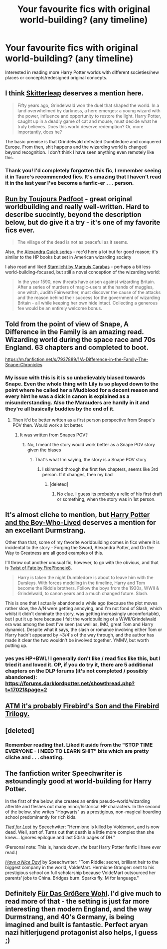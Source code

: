 #+TITLE: Your favourite fics with original world-building? (any timeline)

* Your favourite fics with original world-building? (any timeline)
:PROPERTIES:
:Author: The_Vox
:Score: 14
:DateUnix: 1420131870.0
:DateShort: 2015-Jan-01
:FlairText: Discussion
:END:
Interested in reading more Harry Potter worlds with different societies/new places or concepts/redesigned original concepts.


** I think [[https://www.fanfiction.net/s/5150093/1/The-Skitterleap][Skitterleap]] deserves a mention here.

#+begin_quote
  Fifty years ago, Grindelwald won the duel that shaped the world. In a land overwhelmed by darkness, a hero emerges: a young wizard with the power, influence and opportunity to restore the light. Harry Potter, caught up in a deadly game of cat and mouse, must decide what he truly believes. Does this world deserve redemption? Or, more importantly, does he?
#+end_quote

The basic premise is that Grindelwald defeated Dumbledore and conquered Europe. From then, shit happens and the wizarding world is changed beyond recognition. I don't think I have seen anything even remotely like this.
:PROPERTIES:
:Author: Paraparakachak
:Score: 12
:DateUnix: 1420136323.0
:DateShort: 2015-Jan-01
:END:

*** Thank you! I'd completely forgotten this fic, I remember seeing it in Taure's recommended fics. It's amazing that I haven't read it in the last year I've become a fanfic-er . . . person.
:PROPERTIES:
:Author: The_Vox
:Score: 3
:DateUnix: 1420136528.0
:DateShort: 2015-Jan-01
:END:


** [[http://www.harrypotterfanfiction.com/viewstory.php?psid=313068][Run by Toujours Padfoot]] - great original worldbuilding and really well-written. Hard to describe succintly, beyond the description below, but do give it a try - it's one of my favorite fics ever.

#+begin_quote
  The village of the dead is not as peaceful as it seems.
#+end_quote

Also, the [[https://www.fanfiction.net/u/1374917/Inverarity][Alexandra Quick series]] - rec'd here a lot but for good reason; it's similar to the HP books but set in American wizarding society

I also read and liked [[https://www.fanfiction.net/s/8596476/1/Starnlicht][Starnlicht by Marquis Carabas]] - perhaps a bit less world-building-focused, but still a novel conception of the wizarding world:

#+begin_quote
  In the year 1590, new threats have arisen against wizarding Britain. After a series of murders of magic-users at the hands of muggles, one witch, Judith Fairweather, must discover the cause of the attacks and the reason behind their success for the government of wizarding Britain - all while keeping her own hide intact. Collecting a generous fee would be an entirely welcome bonus.
#+end_quote
:PROPERTIES:
:Author: briefingsworth
:Score: 6
:DateUnix: 1420137622.0
:DateShort: 2015-Jan-01
:END:


** Told from the point of view of Snape, A Difference in the Family is an amazing read. Wizarding world during the space race and 70s England. 63 chapters and completed to boot.

[[https://m.fanfiction.net/s/7937889/1/A-Difference-in-the-Family-The-Snape-Chronicles]]
:PROPERTIES:
:Author: pinkerton_jones
:Score: 3
:DateUnix: 1420164101.0
:DateShort: 2015-Jan-02
:END:

*** My issue with this is it is so unbelievably biased towards Snape. Even the whole thing with Lily is so played down to the point where he called her a Mudblood for a decent reason and every hint he was a dick in canon is explained as a misunderstanding. Also the Marauders are hardly in it and they're all basically buddies by the end of it.
:PROPERTIES:
:Score: 3
:DateUnix: 1420211756.0
:DateShort: 2015-Jan-02
:END:

**** Then it'd be better written as a first person perspective from Snape's POV then. Would work a lot better.
:PROPERTIES:
:Score: 1
:DateUnix: 1420336187.0
:DateShort: 2015-Jan-04
:END:

***** It was written from Snapes POV?
:PROPERTIES:
:Score: 1
:DateUnix: 1420336384.0
:DateShort: 2015-Jan-04
:END:

****** No, I meant the story would work better as a Snape POV story given the biases
:PROPERTIES:
:Score: 1
:DateUnix: 1420339773.0
:DateShort: 2015-Jan-04
:END:

******* That's what I'm saying, the story is a Snape POV story
:PROPERTIES:
:Score: 1
:DateUnix: 1420340748.0
:DateShort: 2015-Jan-04
:END:

******** I skimmed through the first few chapters, seems like 3rd person. If it changes, then my bad
:PROPERTIES:
:Score: 1
:DateUnix: 1420341153.0
:DateShort: 2015-Jan-04
:END:

********* [deleted]
:PROPERTIES:
:Score: 1
:DateUnix: 1420529691.0
:DateShort: 2015-Jan-06
:END:

********** No clue. I guess its probably a relic of his first draft or something, when the story was in 1st person.
:PROPERTIES:
:Score: 1
:DateUnix: 1420529797.0
:DateShort: 2015-Jan-06
:END:


** It's almost cliche to mention, but [[https://www.fanfiction.net/s/5353809/1/Harry-Potter-and-the-Boy-Who-Lived][Harry Potter and the Boy-Who-Lived]] deserves a mention for an excellant Durmstrang.

Other than that, some of my favorite worldbuilding comes in fics where it is incidental to the story - Forging the Sword, Alexandra Potter, and On the Way to Greatness are all good examples of this.

I'll throw out another unusual fic, however, to go with the obvious, and that is [[https://www.fanfiction.net/s/5925524/1/Twist-of-Fate][Twist of Fate by FirePhoneix8]].

#+begin_quote
  Harry is taken the night Dumbledore is about to leave him with the Dursleys. With forces meddling in the timeline, Harry and Tom become the Riddle brothers. Follow the boys from the 1930s, WWII & Grindelwald, to canon years and a much changed future. Slash.
#+end_quote

This is one that I actually abandoned a while ago (because the plot moves rather slow, the A/N were getting annoying, and I'm not fond of Slash, which whilst it didn't dominate the story, was getting increasingly uncomfortable), but I put it up here because I felt the worldbuilding of a WWII/Grindelwald era was among the best I've seen (as well as, IMO, great Tom and Harry dynamic). Despite what it says, the slash or romance involving either Tom or Harry hadn't appeared by ~3/4's of the way through, and the author has made it clear the two wouldn't be involved together. YMMV, but worth putting up.
:PROPERTIES:
:Score: 4
:DateUnix: 1420157248.0
:DateShort: 2015-Jan-02
:END:

*** yes yes HP+BWL! I generally don't like / read fics like this, but I tried it and loved it. OP, if you do try it, there are 5 additional chapters on the DLP forums (it's not completed / possibly abandoned): [[https://forums.darklordpotter.net/showthread.php?t=17021&page=2]]
:PROPERTIES:
:Author: briefingsworth
:Score: 1
:DateUnix: 1420305509.0
:DateShort: 2015-Jan-03
:END:


** [[https://www.fanfiction.net/s/8629685/1/Firebird-s-Son-Book-I-of-the-Firebird-Trilogy][ATM it's probably Firebird's Son and the Firebird Trilogy.]]
:PROPERTIES:
:Score: 8
:DateUnix: 1420139109.0
:DateShort: 2015-Jan-01
:END:


** [deleted]
:PROPERTIES:
:Score: 5
:DateUnix: 1420139969.0
:DateShort: 2015-Jan-01
:END:

*** Remember reading that. Liked it aside from the "STOP TIME EVERYONE - I NEED TO LEARN SHIT" bits which are pretty cliche and . . . cheating.
:PROPERTIES:
:Author: The_Vox
:Score: 3
:DateUnix: 1420151444.0
:DateShort: 2015-Jan-02
:END:


** The fanfiction writer Speechwriter is astoundingly good at world-building for Harry Potter.

In the first of the below, she creates an entire pseudo-world/wizarding afterlife and fleshes out many minor/historical HP characters. In the second of the below, she writes "Hogwarts" as a prestigious, non-magical boarding school predominantly for rich kids.

/[[https://www.fanfiction.net/s/6031176/1/Tied-for-Last][Tied for Last]]/ by Speechwiter: "Hermione is killed by Voldemort, and is now dead. Well, sort of. Turns out that death is a little more complex than she knew... Ignores epilogue and last 50ish pages of DH."

(Personal note: This is, hands down, /the best/ Harry Potter fanfic I have /ever/ read.)

/[[https://www.fanfiction.net/s/6113733/1/Have-a-Nice-Day][Have a Nice Day!]]/ by Speechwriter: "Tom Riddle: secret, brilliant heir to the biggest company in the world, VoldeMart. Hermione Granger: sent to his prestigious school on full scholarship because VoldeMart outsourced her parents' jobs to China. Bridges burn. Sparks fly. M for language."
:PROPERTIES:
:Author: Obversa
:Score: 2
:DateUnix: 1420485139.0
:DateShort: 2015-Jan-05
:END:


** Definitely [[https://www.fanfiction.net/s/4508571/1/F%C3%BCr-Das-Gr%C3%B6%C3%9Fere-Wohl][Für Das Größere Wohl]]. I'd give much to read more of that - the setting is just far more interesting then modern England, and the way Durmstrang, and 40's Germany, is being imagined and built is fantastic. Perfect aryan nazi hitlerjugend protagonist also helps, I guess ;)
:PROPERTIES:
:Score: 2
:DateUnix: 1420552310.0
:DateShort: 2015-Jan-06
:END:
